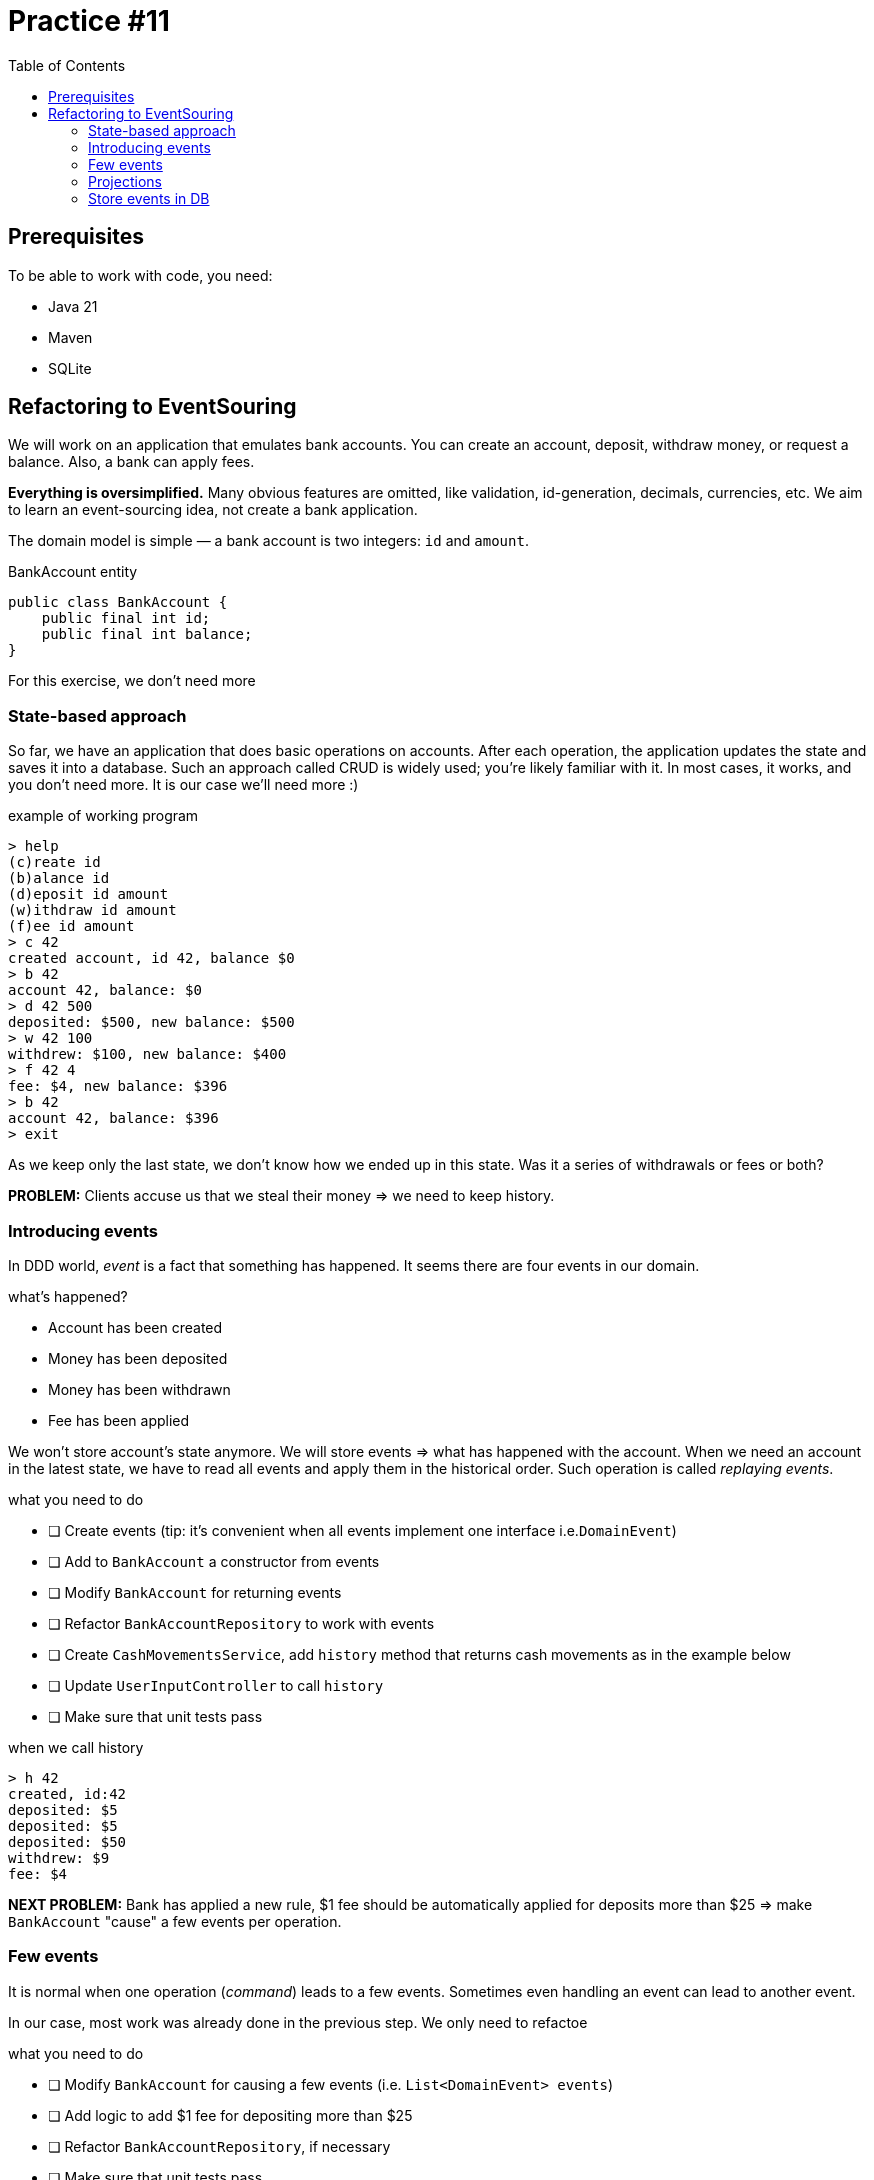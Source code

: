 = Practice #11
:toc:

== Prerequisites

To be able to work with code, you need:

* Java 21
* Maven
* SQLite


== Refactoring to EventSouring

We will work on an application that emulates bank accounts.
You can create an account, deposit, withdraw money, or request a balance.
Also, a bank can apply fees.

*Everything is oversimplified.*
Many obvious features are omitted, like validation, id-generation, decimals, currencies, etc.
We aim to learn an event-sourcing idea, not create a bank application.


The domain model is simple — a bank account is two integers: `id` and `amount`.

.BankAccount entity
[source, java]
----
public class BankAccount {
    public final int id;
    public final int balance;
}
----

For this exercise, we don't need more

=== State-based approach

So far, we have an application that does basic operations on accounts.
After each operation, the application updates the state and saves it into a database.
Such an approach called CRUD is widely used; you're likely familiar with it.
In most cases, it works, and you don't need more. It is our case we'll need more :)

.example of working program
----
> help
(c)reate id
(b)alance id
(d)eposit id amount
(w)ithdraw id amount
(f)ee id amount
> c 42
created account, id 42, balance $0
> b 42
account 42, balance: $0
> d 42 500
deposited: $500, new balance: $500
> w 42 100
withdrew: $100, new balance: $400
> f 42 4
fee: $4, new balance: $396
> b 42
account 42, balance: $396
> exit
----

As we keep only the last state, we don't know how we ended up in this state.
Was it a series of withdrawals or fees or both?

*PROBLEM:* Clients accuse us that we steal their money => we need to keep history.

=== Introducing events
In DDD world, _event_ is a fact that something has happened.
It seems there are four events in our domain.

.what's happened?
* Account has been created
* Money has been deposited
* Money has been withdrawn
* Fee has been applied

We won't store account's state anymore. We will store events => what has happened with the account.
When we need an account in the latest state, we have to read all events and apply them in the historical order.
Such operation is called _replaying events_.

.what you need to do
* [ ] Create events (tip: it's convenient when all events implement one interface i.e.`DomainEvent`)
* [ ] Add to `BankAccount` a constructor from events
* [ ] Modify `BankAccount` for returning events
* [ ] Refactor `BankAccountRepository` to work with events
* [ ] Create `CashMovementsService`, add `history` method that returns cash movements as in the example below
* [ ] Update `UserInputController` to call `history`
* [ ] Make sure that unit tests pass

.when we call history
----
> h 42
created, id:42
deposited: $5
deposited: $5
deposited: $50
withdrew: $9
fee: $4
----

*NEXT PROBLEM:* Bank has applied a new rule, $1 fee should be automatically applied for deposits more than $25 => make `BankAccount` "cause" a few events per operation.

=== Few events
It is normal when one operation (_command_) leads to a few events.
Sometimes even handling an event can lead to another event.

In our case, most work was already done in the previous step. We only need to refactoe

.what you need to do
* [ ] Modify `BankAccount` for causing a few events (i.e. `List<DomainEvent> events`)
* [ ] Add logic to add $1 fee for depositing more than $25
* [ ] Refactor `BankAccountRepository`, if necessary
* [ ] Make sure that unit tests pass


*NEXT PROBLEM:* Tax department wants to see summary: how much was totally deposited/withdrawn => process events to calculate all deposits, withdrawals, fees.

=== Projections
The ordered list of events is called _stream_. Previously, we _replayed_ a _stream_ to build our _entity_ - `BankAccount`.
However, we can process our _stream_ in a different way. Or use only a subset of events.
Such operation, when we derive a new state from event stream, is called _projection_.

In our case, the projection will be an account summary.

.what you need to do
* [ ] Modify `CashMovementsService`, add `summary` method to calculate sums of all deposits, withdrawals, fees.
* [ ] Update `UserInputController` to call `summary`
* [ ] Make sure that unit tests pass

.when we call summary
----
> s 42
id: 42
total deposited: $60
total withdrew: $9
total fees: $5
----

*NEXT PROBLEM:* When the application restarts, we lose data => store events in a database

=== Store events in DB
In all previous examples we kept events in memory, using popular `HashMap`-based "storage".
In the real world, we need more durable storage.
There are even special event storages, i.e.,
https://www.eventstore.com/[EventStore] or https://martendb.io/[Marten] (both use PostgreSQL underneath btw).
However, in most cases, just one dedicated table in any relation database is enough.


We don't know all events in advance. Moreover, some events can change structure in the future (it is beyond our exercise).
That's why it's practical to not only store an event's `data` but the event's `type` as well.
We need to serialize and deserialize events somehow. Nowadays, the most popular format is JSON.
We also need to maintain order; that's why we need `version`.
If all of it sounds confusing, see the example below.

.what you need to do
* [ ] Create a table for events in your database
* [ ] Implement `BankAccountRepository` to store events in the database
* [ ] Make sure that unit tests pass

.schema
[source, sql]
----
CREATE TABLE events (
  id              INTEGER NOT NULL PRIMARY KEY,
  entity_id       INTEGER NOT NULL,
  version         INTEGER NOT NULL,
  type            VARCHAR NOT NULL,
  data            VARCHAR NOT NULL,
  created_at      DATETIME(6)  NOT NULL,

  UNIQUE (entity_id, version)
);
----

.events for two bank account entities, with ids 21 and 42
|===
| id | entity_id | version | type | data | created_at

|1|42|1|AccountCreated|{"id":42}|2024-04-20T00:45:01
|2|42|2|MoneyDeposited|{"amount":50}|2024-04-20T00:46:02
|3|42|3|FeeApplied|{"amount":1}|2024-04-20T00:47:03
|4|42|4|MoneyWithdrew|{"amount":9}|2024-04-20T00:48:04
|5|42|5|FeeApplied|{"amount":4}|2024-04-20T00:49:05
|6|21|1|AccountCreated|{"id":21}|2024-04-20T22:50:06
|7|21|2|MoneyDeposited|{"amount":5}|2024-04-20T22:51:07
|8|21|3|MoneyDeposited|{"amount":5}|2024-04-20T22:52:08
|9|21|4|MoneyDeposited|{"amount":50}|2024-04-20T22:53:09
|10|21|5|FeeApplied|{"amount":1}|2024-04-20T22:54:10
|11|21|6|MoneyWithdrew|{"amount":9}|2024-04-20T22:55:11


|===
*NEXT PROBLEM:* It's too long to replay too many events => implement snapshots (it is beyond our exercise).
